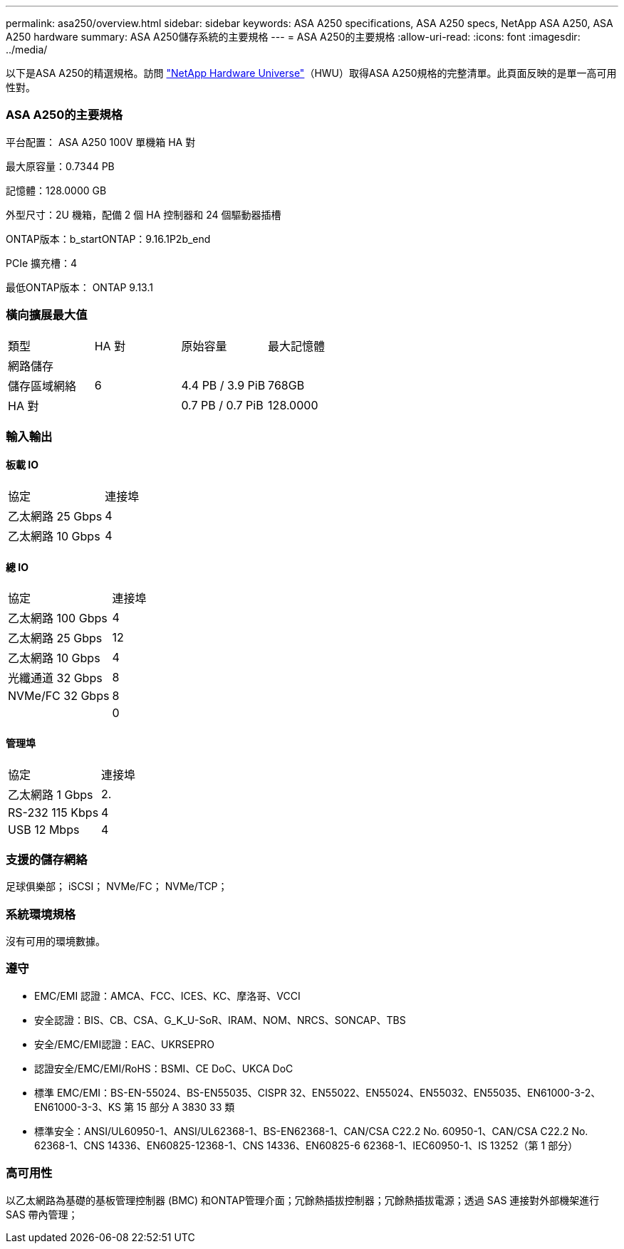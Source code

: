 ---
permalink: asa250/overview.html 
sidebar: sidebar 
keywords: ASA A250 specifications, ASA A250 specs, NetApp ASA A250, ASA A250 hardware 
summary: ASA A250儲存系統的主要規格 
---
= ASA A250的主要規格
:allow-uri-read: 
:icons: font
:imagesdir: ../media/


[role="lead"]
以下是ASA A250的精選規格。訪問 https://hwu.netapp.com["NetApp Hardware Universe"^]（HWU）取得ASA A250規格的完整清單。此頁面反映的是單一高可用性對。



=== ASA A250的主要規格

平台配置： ASA A250 100V 單機箱 HA 對

最大原容量：0.7344 PB

記憶體：128.0000 GB

外型尺寸：2U 機箱，配備 2 個 HA 控制器和 24 個驅動器插槽

ONTAP版本：b_startONTAP：9.16.1P2b_end

PCIe 擴充槽：4

最低ONTAP版本： ONTAP 9.13.1



=== 橫向擴展最大值

|===


| 類型 | HA 對 | 原始容量 | 最大記憶體 


| 網路儲存 |  |  |  


| 儲存區域網絡 | 6 | 4.4 PB / 3.9 PiB | 768GB 


| HA 對 |  | 0.7 PB / 0.7 PiB | 128.0000 
|===


=== 輸入輸出



==== 板載 IO

|===


| 協定 | 連接埠 


| 乙太網路 25 Gbps | 4 


| 乙太網路 10 Gbps | 4 
|===


==== 總 IO

|===


| 協定 | 連接埠 


| 乙太網路 100 Gbps | 4 


| 乙太網路 25 Gbps | 12 


| 乙太網路 10 Gbps | 4 


| 光纖通道 32 Gbps | 8 


| NVMe/FC 32 Gbps | 8 


|  | 0 
|===


==== 管理埠

|===


| 協定 | 連接埠 


| 乙太網路 1 Gbps | 2. 


| RS-232 115 Kbps | 4 


| USB 12 Mbps | 4 
|===


=== 支援的儲存網絡

足球俱樂部； iSCSI； NVMe/FC； NVMe/TCP；



=== 系統環境規格

沒有可用的環境數據。



=== 遵守

* EMC/EMI 認證：AMCA、FCC、ICES、KC、摩洛哥、VCCI
* 安全認證：BIS、CB、CSA、G_K_U-SoR、IRAM、NOM、NRCS、SONCAP、TBS
* 安全/EMC/EMI認證：EAC、UKRSEPRO
* 認證安全/EMC/EMI/RoHS：BSMI、CE DoC、UKCA DoC
* 標準 EMC/EMI：BS-EN-55024、BS-EN55035、CISPR 32、EN55022、EN55024、EN55032、EN55035、EN61000-3-2、EN61000-3-3、KS 第 15 部分 A 3830 33 類
* 標準安全：ANSI/UL60950-1、ANSI/UL62368-1、BS-EN62368-1、CAN/CSA C22.2 No. 60950-1、CAN/CSA C22.2 No. 62368-1、CNS 14336、EN60825-12368-1、CNS 14336、EN60825-6 62368-1、IEC60950-1、IS 13252（第 1 部分）




=== 高可用性

以乙太網路為基礎的基板管理控制器 (BMC) 和ONTAP管理介面；冗餘熱插拔控制器；冗餘熱插拔電源；透過 SAS 連接對外部機架進行 SAS 帶內管理；

